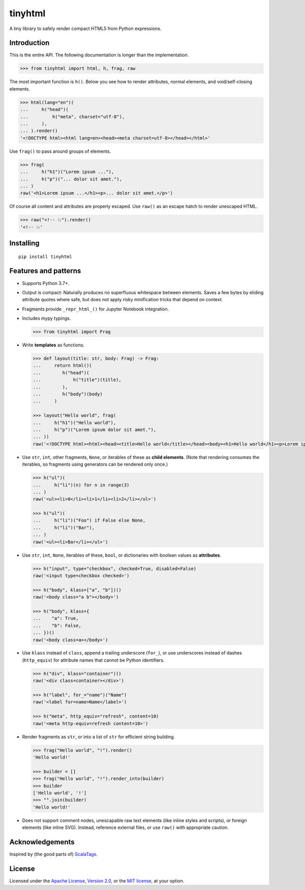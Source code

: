 tinyhtml
========

A tiny library to safely render compact HTML5 from Python expressions.

.. image:: https://github.com/niklasf/python-tinyhtml/workflows/Test/badge.svg
    :target: https://github.com/niklasf/python-tinyhtml/actions
    :alt: Test status

.. image:: https://badge.fury.io/py/tinyhtml.svg
    :target: https://pypi.python.org/pypi/tinyhtml
    :alt: PyPI package

Introduction
------------

This is the entire API. The following documentation is longer than the
implementation.

.. code:: python

    >>> from tinyhtml import html, h, frag, raw

The most important function is ``h()``. Below you see how to render attributes,
normal elements, and void/self-closing elements.

.. code:: python

    >>> html(lang="en")(
    ...     h("head")(
    ...         h("meta", charset="utf-8"),
    ...     ),
    ... ).render()
    '<!DOCTYPE html><html lang=en><head><meta charset=utf-8></head></html>'

Use ``frag()`` to pass around groups of elements.

.. code:: python

    >>> frag(
    ...     h("h1")("Lorem ipsum ..."),
    ...     h("p")("... dolor sit amet."),
    ... )
    raw('<h1>Lorem ipsum ...</h1><p>... dolor sit amet.</p>')

Of course all content and attributes are properly escaped. Use ``raw()`` as an
escape hatch to render unescaped HTML.

.. code:: python

    >>> raw("<!-- 💥").render()
    '<!-- 💥'

Installing
----------

::

    pip install tinyhtml


Features and patterns
---------------------

* Supports Python 3.7+.

* Output is compact: Naturally produces no superfluous whitespace between
  elements. Saves a few bytes by eliding attribute quotes where safe, but does
  *not* apply risky minification tricks that depend on context.

* Fragments provide ``_repr_html_()`` for Jupyter Notebook integration.

* Includes mypy typings.

  .. code:: python

      >>> from tinyhtml import Frag

* Write **templates** as functions.

  .. code:: python

      >>> def layout(title: str, body: Frag) -> Frag:
      ...     return html()(
      ...        h("head")(
      ...            h("title")(title),
      ...        ),
      ...        h("body")(body)
      ...     )

      >>> layout("Hello world", frag(
      ...     h("h1")("Hello world"),
      ...     h("p")("Lorem ipsum dolor sit amet."),
      ... ))
      raw('<!DOCTYPE html><html><head><title>Hello world</title></head><body><h1>Hello world</h1><p>Lorem ipsum dolor sit amet.</p></body></html>')

* Use ``str``, ``int``, other fragments, ``None``, or iterables of these as
  **child elements**. (Note that rendering consumes the iterables, so fragments
  using generators can be rendered only once.)

  .. code:: python

      >>> h("ul")(
      ...     h("li")(n) for n in range(3)
      ... )
      raw('<ul><li>0</li><li>1</li><li>2</li></ul>')

      >>> h("ul")(
      ...     h("li")("Foo") if False else None,
      ...     h("li")("Bar"),
      ... )
      raw('<ul><li>Bar</li></ul>')

* Use ``str``, ``int``, ``None``, iterables of these, ``bool``, or dictionaries
  with boolean values as **attributes**.

  .. code:: python

      >>> h("input", type="checkbox", checked=True, disabled=False)
      raw('<input type=checkbox checked>')

      >>> h("body", klass=["a", "b"])()
      raw('<body class="a b"></body>')

      >>> h("body", klass={
      ...    "a": True,
      ...    "b": False,
      ... })()
      raw('<body class=a></body>')


* Use ``klass`` instead of ``class``, append a trailing underscore (``for_``),
  or use underscores instead of dashes (``http_equiv``) for attribute names
  that cannot be Python identifiers.

  .. code:: python

      >>> h("div", klass="container")()
      raw('<div class=container></div>')

      >>> h("label", for_="name")("Name")
      raw('<label for=name>Name</label>')

      >>> h("meta", http_equiv="refresh", content=10)
      raw('<meta http-equiv=refresh content=10>')

* Render fragments as ``str``, or into a list of ``str`` for efficient string
  building.

  .. code:: python

      >>> frag("Hello world", "!").render()
      'Hello world!'

      >>> builder = []
      >>> frag("Hello world", "!").render_into(builder)
      >>> builder
      ['Hello world', '!']
      >>> "".join(builder)
      'Hello world!'

* Does not support comment nodes, unescapable raw text elements
  (like inline styles and scripts), or foreign elements (like inline SVG).
  Instead, reference external files, or use ``raw()`` with appropriate caution.

Acknowledgements
----------------

Inspired by (the good parts of) `ScalaTags <https://www.lihaoyi.com/scalatags/>`_.

License
-------

Licensed under the
`Apache License, Version 2.0 <https://www.apache.org/licenses/LICENSE-2.0>`_,
or the `MIT license <https://opensource.org/licenses/MIT>`_, at your option.
